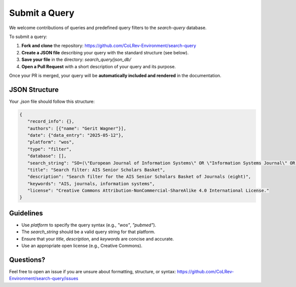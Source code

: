 Submit a Query
===========================

We welcome contributions of queries and predefined query filters to the `search-query` database.

To submit a query:

1. **Fork and clone** the repository:
   https://github.com/CoLRev-Environment/search-query

2. **Create a JSON file** describing your query with the standard structure (see below).

3. **Save your file** in the directory:
   `search_query/json_db/`

4. **Open a Pull Request** with a short description of your query and its purpose.

Once your PR is merged, your query will be **automatically included and rendered** in the documentation.

JSON Structure
---------------------------

Your `.json` file should follow this structure:

.. code-block:: json

   {
      "record_info": {},
      "authors": [{"name": "Gerit Wagner"}],
      "date": {"data_entry": "2025-05-12"},
      "platform": "wos",
      "type": "filter",
      "database": [],
      "search_string": "SO=(\"European Journal of Information Systems\" OR \"Information Systems Journal\" OR \"Information Systems Research\" OR \"Journal of the Association for Information Systems\" OR \"Journal of Information Technology\" OR \"Journal of Management Information Systems\" OR \"Journal of Strategic Information Systems\" OR \"MIS Quarterly\") OR IS=(0960-085X OR 1476-9344 OR 1350-1917 OR 1365-2575 OR 1047-7047 OR 1526-5536 OR 1536-9323 OR 0268-3962 OR 1466-4437 OR 0742-1222 OR 1557-928X OR 0963-8687 OR 1873-1198 OR 0276-7783 OR 2162-9730)",
      "title": "Search filter: AIS Senior Scholars Basket",
      "description": "Search filter for the AIS Senior Scholars Basket of Journals (eight)",
      "keywords": "AIS, journals, information systems",
      "license": "Creative Commons Attribution-NonCommercial-ShareAlike 4.0 International License."
   }

Guidelines
---------------------------

- Use `platform` to specify the query syntax (e.g., `"wos"`, `"pubmed"`).
- The `search_string` should be a valid query string for that platform.
- Ensure that your `title`, `description`, and `keywords` are concise and accurate.
- Use an appropriate open license (e.g., Creative Commons).

Questions?
---------------------------

Feel free to open an issue if you are unsure about formatting, structure, or syntax:
https://github.com/CoLRev-Environment/search-query/issues
